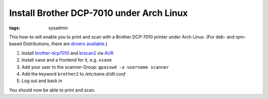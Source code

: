 Install Brother DCP-7010 under Arch Linux
=========================================

:tags: sysadmin

This how-to will enable you to print and scan with a Brother DCP-7010 printer under Arch Linux. (For
deb- and rpm-based Distributions, there are `drivers available
<http://welcome.solutions.brother.com/bsc/public_s/id/linux/en/index.html>`_.)

#. Install `brother-dcp7010 <http://aur.archlinux.org/packages.php?ID=39170>`_ and `brscan2
   <http://aur.archlinux.org/packages.php?ID=19122>`_ via `AUR
   <https://wiki.archlinux.org/index.php/Arch_User_Repository>`_
#. Install ``sane`` and a frontend for it, e.g. ``xsane``
#. Add your user to the scanner-Group: ``gpasswd -a username scanner``
#. Add the keyword ``brother2`` to `/etc/sane.d/dll.conf`
#. Log out and back in

You should now be able to print and scan.
